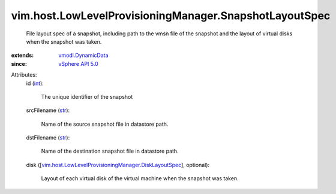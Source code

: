 .. _int: https://docs.python.org/2/library/stdtypes.html

.. _str: https://docs.python.org/2/library/stdtypes.html

.. _vSphere API 5.0: ../../../vim/version.rst#vimversionversion7

.. _vmodl.DynamicData: ../../../vmodl/DynamicData.rst

.. _vim.host.LowLevelProvisioningManager.DiskLayoutSpec: ../../../vim/host/LowLevelProvisioningManager/DiskLayoutSpec.rst


vim.host.LowLevelProvisioningManager.SnapshotLayoutSpec
=======================================================
  File layout spec of a snapshot, including path to the vmsn file of the snapshot and the layout of virtual disks when the snapshot was taken.
:extends: vmodl.DynamicData_
:since: `vSphere API 5.0`_

Attributes:
    id (`int`_):

       The unique identifier of the snapshot
    srcFilename (`str`_):

       Name of the source snapshot file in datastore path.
    dstFilename (`str`_):

       Name of the destination snapshot file in datastore path.
    disk ([`vim.host.LowLevelProvisioningManager.DiskLayoutSpec`_], optional):

       Layout of each virtual disk of the virtual machine when the snapshot was taken.
